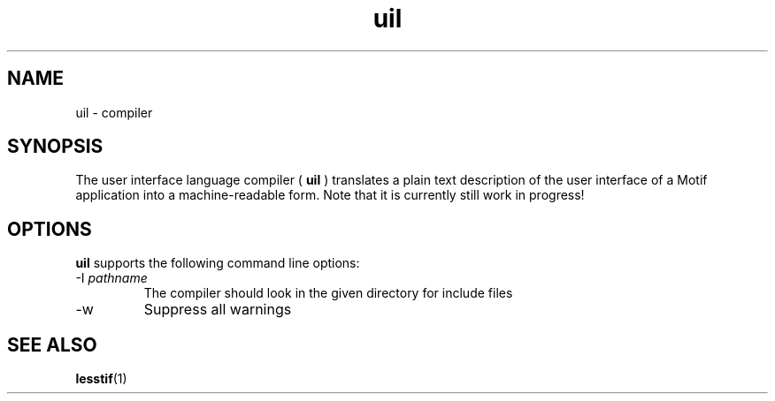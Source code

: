 .\"
.\" $Header: /cvsroot/lesstif/lesstif/doc/lessdox/clients/uil.1,v 1.3 2009/04/29 12:23:30 paulgevers Exp $
.\"
.\" Copyright (C) 2000 LessTif Development Team
.\"
.\" This is free software; you can redistribute it and/or modify it under
.\" the terms of the GNU General Public License as published by the Free
.\" Software Foundation; either version 2, or (at your option) any later
.\" version.
.\"
.\" This is distributed in the hope that it will be useful, but WITHOUT
.\" ANY WARRANTY; without even the implied warranty of MERCHANTABILITY or
.\" FITNESS FOR A PARTICULAR PURPOSE.  See the GNU General Public License
.\" for more details.
.\"
.\" You should have received a copy of the GNU General Public License with
.\" your Debian GNU/Linux system, in /usr/doc/copyright/GPL, or with the
.\" dpkg source package as the file COPYING.  If not, write to the Free
.\" Software Foundation, Inc., 675 Mass Ave, Cambridge, MA 02139, USA.
.\"
.TH uil 1x "DECEMBER 2000" "LessTif Project" "LessTif Manuals"
.SH NAME
uil \- compiler
.SH SYNOPSIS
The user interface language compiler (
.B uil
) translates a
plain text description of the user interface of a Motif application
into a machine-readable form. Note that it is currently still
work in progress!
.PP
.SH OPTIONS
.B uil
supports the following command line options:
.IP "\-I \fIpathname"
The compiler should look in the given directory for
include files
.IP "\-w"
Suppress all warnings
.PP
.SH SEE ALSO
.BR lesstif (1)
